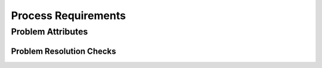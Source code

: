 ..
   # *******************************************************************************
   # Copyright (c) 2025 Contributors to the Eclipse Foundation
   #
   # See the NOTICE file(s) distributed with this work for additional
   # information regarding copyright ownership.
   #
   # This program and the accompanying materials are made available under the
   # terms of the Apache License Version 2.0 which is available at
   # https://www.apache.org/licenses/LICENSE-2.0
   #
   # SPDX-License-Identifier: Apache-2.0
   # *******************************************************************************

.. _prm_process_requirements:

Process Requirements
====================

.. _prm_process_problem_attributes:

Problem Attributes
------------------

.. gd_req:: Problem attribute: UID
   :id: gd_req__problem_attr_uid
   :status: valid
   :tags: done_automation, problem_resolution, attribute, mandatory
   :satisfies: wf__problem_create_pr, wf__problem_analyze_pr, wf__problem_initiate_monitor_pr, wf__problem_close_pr
   :complies: std_req__aspice_40__SUP-9-BP1

   Each Problem shall have a unique ID. It shall be in an integer number.

.. gd_req:: Problem attribute: status
   :id: gd_req__problem_attr_status
   :status: valid
   :tags: manual, problem_resolution, attribute, mandatory
   :satisfies: wf__problem_create_pr, wf__problem_analyze_pr, wf__problem_initiate_monitor_pr, wf__problem_close_pr
   :complies: std_req__aspice_40__SUP-9-BP1

   Each Problem shall have a status:

      * open
      * in review
      * in implementation
      * closed
      * rejected

.. gd_req:: Problem attribute: title
   :id: gd_req__problem_attr_title
   :status: valid
   :tags: manual, problem_resolution, attribute, mandatory
   :satisfies: wf__problem_create_pr, wf__problem_analyze_pr, wf__problem_initiate_monitor_pr, wf__problem_close_pr
   :complies: std_req__aspice_40__SUP-9-BP1

   Reason for Problem Report

.. gd_req:: Problem attribute: description
   :id: gd_req__problem_attr_impact_description
   :status: valid
   :tags: manual, problem_resolution, attribute, mandatory
   :satisfies: wf__problem_create_pr, wf__problem_analyze_pr, wf__problem_initiate_monitor_pr, wf__problem_close_pr
   :complies: std_req__aspice_40__SUP-9-BP1, std_req__aspice_40__SUP-9-BP2

   Exact description of the Problem, including potential cause and impact of the problem.

   Record especially, if functional safety or cybersecurity may affected here.

   Record potential affected parties, and if it may required to notify them about the potential
   problem.

.. gd_req:: Problem attribute: analysis results
   :id: gd_req__problem_attr_anaylsis_results
   :status: valid
   :tags: manual, problem_resolution, attribute, mandatory
   :satisfies: wf__problem_create_pr, wf__problem_analyze_pr, wf__problem_initiate_monitor_pr, wf__problem_close_pr
   :complies: std_req__aspice_40__SUP-9-BP2

   Record analysis results (e.g. reason for rejection, safety, security, quality impact) as comments.

.. gd_req:: Problem attribute: stakeholder
   :id: gd_req__problem_attr_stakeholder
   :status: valid
   :tags: prio_1_automation, problem_resolution, attribute, mandatory
   :satisfies: wf__problem_create_pr, wf__problem_analyze_pr, wf__problem_initiate_monitor_pr, wf__problem_close_pr
   :complies: std_req__aspice_40__SUP-9-BP2, std_req__aspice_40__SUP-9-BP5

   Assign responsible stakeholder for analyzing the problem
   Assign responsible stakeholder to resolve the problem

.. gd_req:: Problem attribute: classification
   :id: gd_req__problem_attr_classification
   :status: valid
   :tags: prio_1_automation, problem_resolution, attribute, mandatory
   :satisfies: wf__problem_create_pr, wf__problem_analyze_pr, wf__problem_initiate_monitor_pr, wf__problem_close_pr
   :complies: std_req__aspice_40__SUP-9-BP1, std_req__aspice_40__SUP-9-BP2

   Each Problem shall have a classification identifier:

      * minor
      * major
      * critical
      * blocker

.. gd_req:: Problem attribute:: safety affected
   :id: gd_req__problem_attr_safety_affected
   :status: valid
   :tags: prio_1_automation, problem_resolution, attribute, mandatory
   :satisfies: wf__problem_create_pr, wf__problem_analyze_pr, wf__problem_initiate_monitor_pr, wf__problem_close_pr
   :complies: std_req__aspice_40__SUP-9-BP1

   Each Problem shall have a safety relevance identifier:

      * Yes
      * No

   Note: If neither security or safety relevance is set the bug is always quality relevant.

.. gd_req:: Problem attribute:: security affected
   :id: gd_req__problem_attr_security_affected
   :status: valid
   :tags: prio_1_automation, problem_resolution, attribute, mandatory
   :satisfies: wf__problem_create_pr, wf__problem_analyze_pr, wf__problem_initiate_monitor_pr, wf__problem_close_pr
   :complies: std_req__aspice_40__SUP-9-BP1

   Each Problem shall have a security relevance identifier:

      * Yes
      * No

   Note: If neither security or safety relevance is set the bug is always quality relevant.

.. gd_req:: Problem attribute: milestone
   :id: gd_req__problem_attr_milestone
   :status: valid
   :tags: manual, problem_resolution, attribute, mandatory
   :satisfies: wf__problem_create_pr, wf__problem_analyze_pr, wf__problem_initiate_monitor_pr, wf__problem_close_pr
   :complies: std_req__aspice_40__SUP-9-BP1, std_req__aspice_40__SUP-9-BP6

   Milestone until the Problem must be implemented (used for prioritization)


Problem Resolution Checks
'''''''''''''''''''''''''

.. gd_req:: Problem Resolution mandatory attributes provided
   :id: gd_req__problem_check_mandatory
   :status: valid
   :tags: prio_2_automation, problem_resolution, attribute, check
   :satisfies: wf__problem_create_pr, wf__problem_analyze_pr, wf__problem_initiate_monitor_pr, wf__problem_close_pr
   :complies: std_req__aspice_40__SUP-9-BP1

   It shall be checked if all mandatory attributes for each Problem
   is provided by the user. Following attributes shall be mandatory:

   .. needtable:: Overview mandatory problem attributes
      :filter: "mandatory" in tags and "attribute" and "problem_resolution" in tags and is_external == False
      :style: table
      :columns: title
      :colwidths: 30

   Note: See also template for problem report: :need:`gd_temp__problem__template`

.. gd_req:: Problem Report issues closing constraints
   :id: gd_req__problem_check_closing
   :status: valid
   :tags: prio_1_automation, problem_resolution, attribute, check
   :satisfies: wf__problem_create_pr, wf__problem_analyze_pr, wf__problem_initiate_monitor_pr, wf__problem_close_pr
   :complies: std_req__aspice_40__SUP-9-BP1

   ISSUEs related to Problem Reports shall not automatically closed, if linked ISSUEs or PRs are closed or merged and
   these ISSUEs shall be closed only manually from the :need:`Committer <rl__committer>`.
